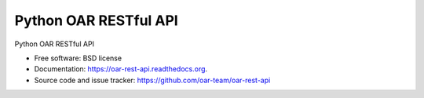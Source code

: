 Python OAR RESTful API
======================

.. image:: https://img.shields.io/pypi/v/oar-rest-api.svg
    :target: https://pypi.python.org/pypi/oar-rest-api

.. image:: https://travis-ci.org/oar-team/oar-rest-api.svg?branch=master
    :target: https://travis-ci.org/oar-team/oar-rest-api
    :alt: CI Status

.. image:: http://codecov.io/github/oar-team/oar-rest-api/coverage.svg?branch=master
    :target: http://codecov.io/github/oar-team/oar-rest-api?branch=master
    :alt: Coverage Status

.. image:: https://readthedocs.org/projects/oar-rest-api/badge/?version=latest
    :target: https://readthedocs.org/projects/oar-rest-api/?badge=latest
    :alt: Documentation Status

.. image:: https://landscape.io/github/oar-team/oar-rest-api/master/landscape.svg?style=flat
    :target: https://landscape.io/github/oar-team/oar-rest-api/master
    :alt: Code Health

Python OAR RESTful API

* Free software: BSD license
* Documentation: https://oar-rest-api.readthedocs.org.
* Source code and issue tracker: https://github.com/oar-team/oar-rest-api
